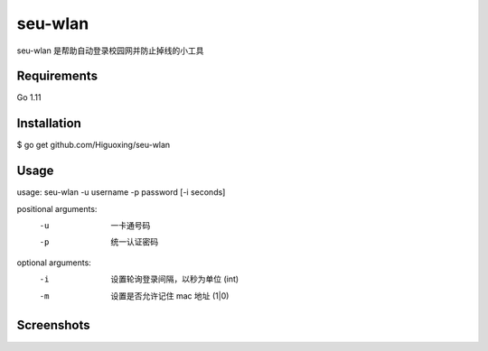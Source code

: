 seu-wlan
=========

seu-wlan 是帮助自动登录校园网并防止掉线的小工具

Requirements
------------
Go 1.11

Installation
------------
$ go get github.com/Higuoxing/seu-wlan

Usage
-----
usage: seu-wlan -u username -p password [-i seconds]

positional arguments:
  -u                      一卡通号码
  -p                      统一认证密码

optional arguments:
  -i                      设置轮询登录间隔，以秒为单位 (int)
  -m                      设置是否允许记住 mac 地址 (1|0)

Screenshots
-----------
.. image:: ./.screenshot/seu-wlan-screenshot.jpg
